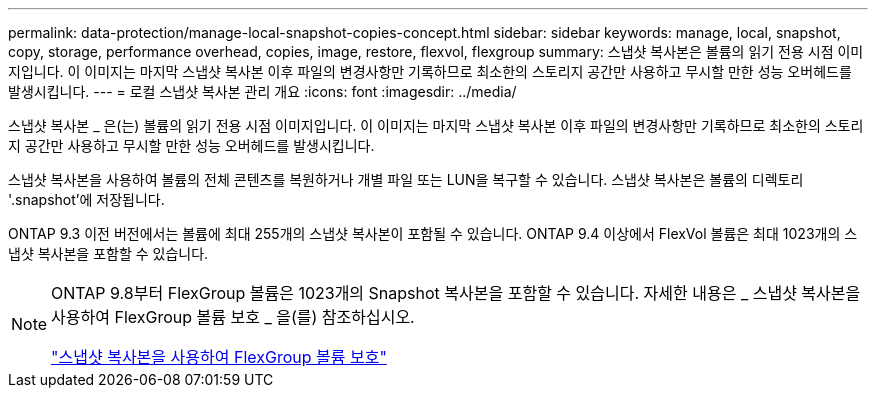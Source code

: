 ---
permalink: data-protection/manage-local-snapshot-copies-concept.html 
sidebar: sidebar 
keywords: manage, local, snapshot, copy, storage, performance overhead, copies, image, restore, flexvol, flexgroup 
summary: 스냅샷 복사본은 볼륨의 읽기 전용 시점 이미지입니다. 이 이미지는 마지막 스냅샷 복사본 이후 파일의 변경사항만 기록하므로 최소한의 스토리지 공간만 사용하고 무시할 만한 성능 오버헤드를 발생시킵니다. 
---
= 로컬 스냅샷 복사본 관리 개요
:icons: font
:imagesdir: ../media/


[role="lead"]
스냅샷 복사본 _ 은(는) 볼륨의 읽기 전용 시점 이미지입니다. 이 이미지는 마지막 스냅샷 복사본 이후 파일의 변경사항만 기록하므로 최소한의 스토리지 공간만 사용하고 무시할 만한 성능 오버헤드를 발생시킵니다.

스냅샷 복사본을 사용하여 볼륨의 전체 콘텐츠를 복원하거나 개별 파일 또는 LUN을 복구할 수 있습니다. 스냅샷 복사본은 볼륨의 디렉토리 '.snapshot'에 저장됩니다.

ONTAP 9.3 이전 버전에서는 볼륨에 최대 255개의 스냅샷 복사본이 포함될 수 있습니다. ONTAP 9.4 이상에서 FlexVol 볼륨은 최대 1023개의 스냅샷 복사본을 포함할 수 있습니다.

[NOTE]
====
ONTAP 9.8부터 FlexGroup 볼륨은 1023개의 Snapshot 복사본을 포함할 수 있습니다. 자세한 내용은 _ 스냅샷 복사본을 사용하여 FlexGroup 볼륨 보호 _ 을(를) 참조하십시오.

https://docs.netapp.com/ontap-9/topic/com.netapp.doc.pow-fg-mgmt/GUID-45B9499B-686A-4872-B3D9-89B05FF1C0F9.html["스냅샷 복사본을 사용하여 FlexGroup 볼륨 보호"]

====